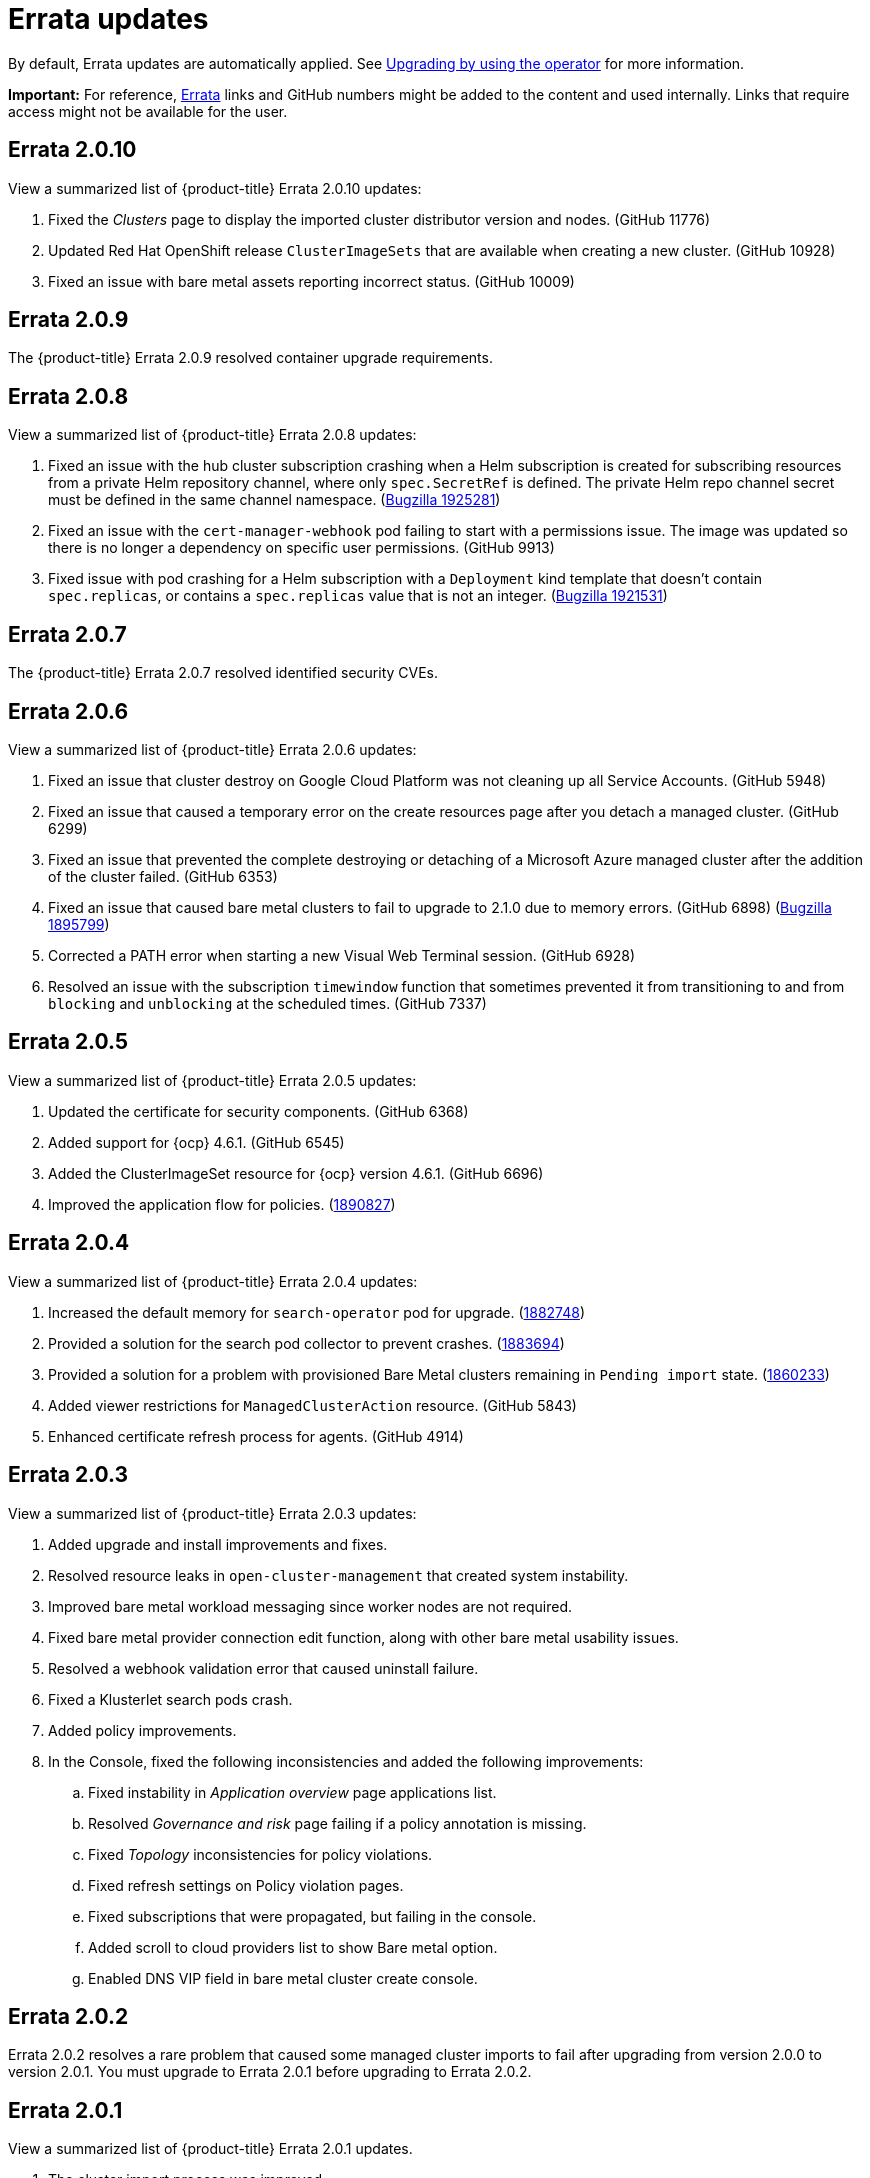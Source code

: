 [#fix-pack-updates]
= Errata updates

By default, Errata updates are automatically applied. See link:../install/upgrade_hub.adoc#upgrading-by-using-the-operator[Upgrading by using the operator] for more information.

*Important:* For reference, link:https://access.redhat.com/errata/#/[Errata] links and GitHub numbers might be added to the content and used internally. Links that require access might not be available for the user. 

== Errata 2.0.10

View a summarized list of {product-title} Errata 2.0.10 updates:

. Fixed the _Clusters_ page to display the imported cluster distributor version and nodes. (GitHub 11776)

. Updated Red Hat OpenShift release `ClusterImageSets` that are available when creating a new cluster. (GitHub 10928)

. Fixed an issue with bare metal assets reporting incorrect status. (GitHub 10009)

== Errata 2.0.9

The {product-title} Errata 2.0.9 resolved container upgrade requirements.

== Errata 2.0.8

View a summarized list of {product-title} Errata 2.0.8 updates:

. Fixed an issue with the hub cluster subscription crashing when a Helm subscription is created for subscribing resources from a private Helm repository channel, where only `spec.SecretRef` is defined. The private Helm repo channel secret must be defined in the same channel namespace. (link:https://bugzilla.redhat.com/show_bug.cgi?id=1925281[Bugzilla 1925281])

. Fixed an issue with the `cert-manager-webhook` pod failing to start with a permissions issue. The image was updated so there is no longer a dependency on specific user permissions. (GitHub 9913)

. Fixed issue with pod crashing for a Helm subscription with a `Deployment` kind template that doesn't contain `spec.replicas`, or contains a `spec.replicas` value that is not an integer. (link:https://bugzilla.redhat.com/show_bug.cgi?id=1921531[Bugzilla 1921531])

== Errata 2.0.7

The {product-title} Errata 2.0.7 resolved identified security CVEs. 

== Errata 2.0.6

View a summarized list of {product-title} Errata 2.0.6 updates:

. Fixed an issue that cluster destroy on Google Cloud Platform was not cleaning up all Service Accounts. (GitHub 5948) 

. Fixed an issue that caused a temporary error on the create resources page after you detach a managed cluster. (GitHub 6299)

. Fixed an issue that prevented the complete destroying or detaching of a Microsoft Azure managed cluster after the addition of the cluster failed. (GitHub 6353)

. Fixed an issue that caused bare metal clusters to fail to upgrade to 2.1.0 due to memory errors. (GitHub 6898) (link:https://bugzilla.redhat.com/show_bug.cgi?id=1895799[Bugzilla 1895799])

. Corrected a PATH error when starting a new Visual Web Terminal session. (GitHub 6928)

. Resolved an issue with the subscription `timewindow` function that sometimes prevented it from transitioning to and from `blocking` and `unblocking` at the scheduled times. (GitHub 7337)

== Errata 2.0.5

View a summarized list of {product-title} Errata 2.0.5 updates:

. Updated the certificate for security components. (GitHub 6368)

. Added support for {ocp} 4.6.1. (GitHub 6545)

. Added the ClusterImageSet resource for {ocp} version 4.6.1. (GitHub 6696)

. Improved the application flow for policies. (link:https://bugzilla.redhat.com/show_bug.cgi?id=1890827[1890827])

== Errata 2.0.4

View a summarized list of {product-title} Errata 2.0.4 updates:

. Increased the default memory for `search-operator` pod for upgrade. (link:https://bugzilla.redhat.com/show_bug.cgi?id=1882748[1882748])

. Provided a solution for the search pod collector to prevent crashes. (link:https://bugzilla.redhat.com/show_bug.cgi?id=1883694[1883694])

. Provided a solution for a problem with provisioned Bare Metal clusters remaining in `Pending import` state. (link:https://bugzilla.redhat.com/show_bug.cgi?id=1860233[1860233])

. Added viewer restrictions for `ManagedClusterAction` resource. (GitHub 5843)

. Enhanced certificate refresh process for agents. (GitHub 4914)

== Errata 2.0.3

View a summarized list of {product-title} Errata 2.0.3 updates:

. Added upgrade and install improvements and fixes.
. Resolved resource leaks in `open-cluster-management` that created system instability.
. Improved bare metal workload messaging since worker nodes are not required.
. Fixed bare metal provider connection edit function, along with other bare metal usability issues.
. Resolved a webhook validation error that caused uninstall failure.
. Fixed a Klusterlet search pods crash.
. Added policy improvements.

. In the Console, fixed the following inconsistencies and added the following improvements: 
+
.. Fixed instability in _Application overview_ page applications list.
.. Resolved _Governance and risk_ page failing if a policy annotation is missing.
.. Fixed _Topology_ inconsistencies for policy violations.
.. Fixed refresh settings on Policy violation pages.
.. Fixed subscriptions that were propagated, but failing in the console.
.. Added scroll to cloud providers list to show Bare metal option.
.. Enabled DNS VIP field in bare metal cluster create console.

== Errata 2.0.2

Errata 2.0.2 resolves a rare problem that caused some managed cluster imports to
fail after upgrading from version 2.0.0 to version 2.0.1. You must upgrade to Errata 2.0.1 before upgrading to Errata 2.0.2.

== Errata 2.0.1

View a summarized list of {product-title} Errata 2.0.1 updates. 
 
. The cluster import process was improved. 
. Upgraded the `oc` and `kubectl` CLIs to the latest versions for the Visual Web Terminal.
. Administrator (`admin`) role access to the pod logs of managed clusters is fixed.
. The product uninstallation process was improved.
. Added a label for `Bare metal` to the Cloud field options list, on the _Importing a cluster_ page.
. The default `Network type` when you create a cluster is updated from OpenShiftSDN to OVNKubernetes.
. Subscriptions support `kustomization.yaml` files that contains an inline patch where the patch content inside the file is a single string.
. Improved how cloud providers manage sensitive data. 
. Removed DNS virtual IP parameter from the create cluster flow.
. Overview page does not become blank when clusters are detached.
